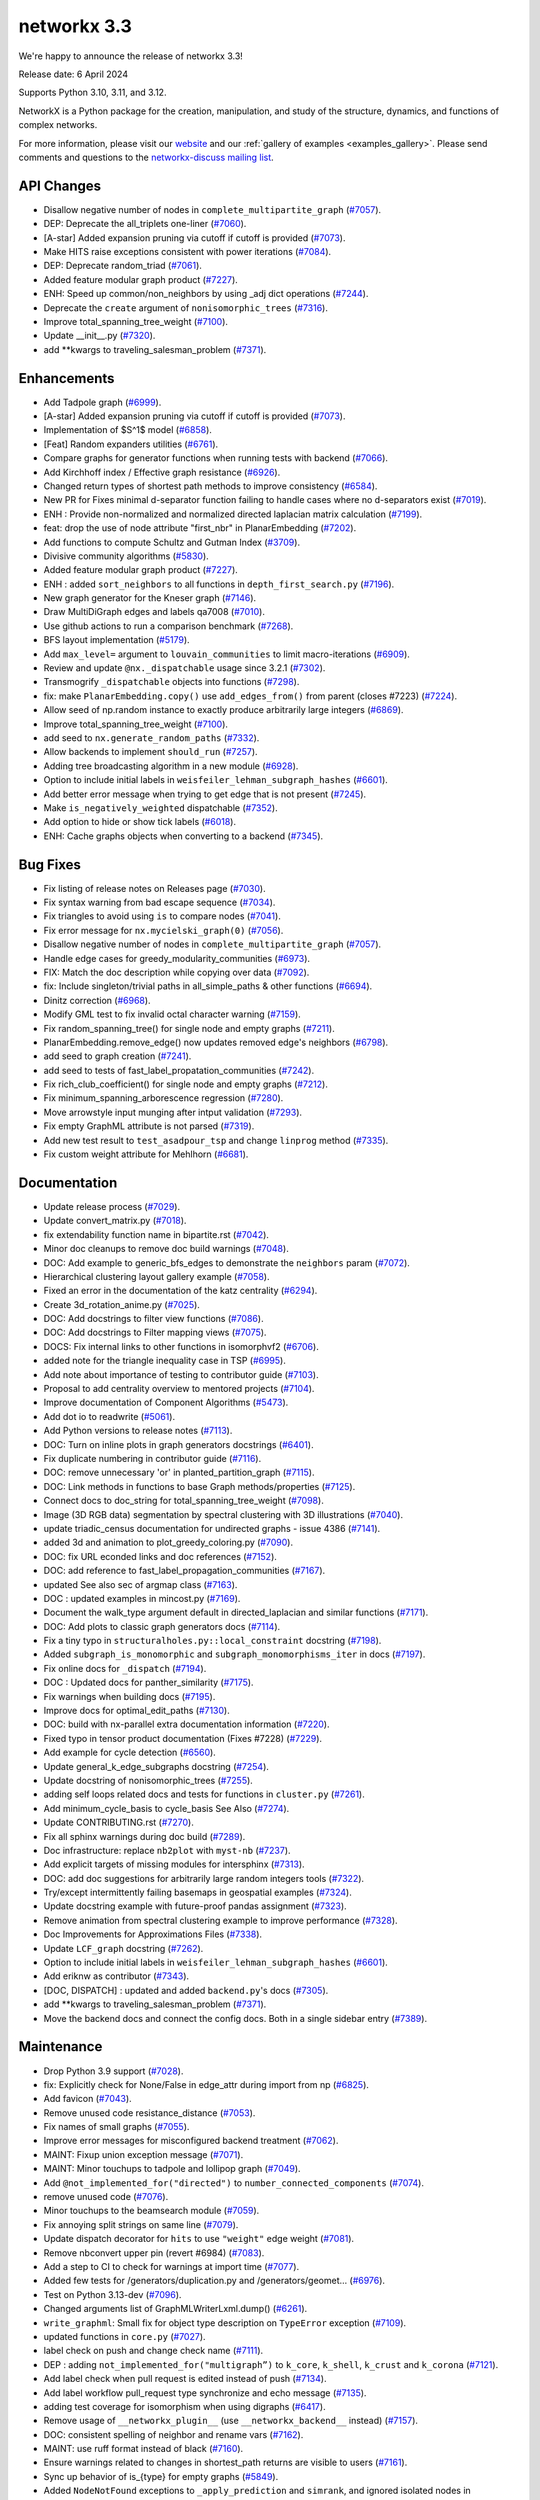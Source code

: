 networkx 3.3
============

We're happy to announce the release of networkx 3.3!

Release date: 6 April 2024

Supports Python 3.10, 3.11, and 3.12.

NetworkX is a Python package for the creation, manipulation, and study of the
structure, dynamics, and functions of complex networks.

For more information, please visit our `website <https://networkx.org/>`_
and our :ref:`gallery of examples <examples_gallery>`.
Please send comments and questions to the `networkx-discuss mailing list
<http://groups.google.com/group/networkx-discuss>`_.

API Changes
-----------

- Disallow negative number of nodes in ``complete_multipartite_graph`` (`#7057 <https://github.com/networkx/networkx/pull/7057>`_).
- DEP: Deprecate the all_triplets one-liner (`#7060 <https://github.com/networkx/networkx/pull/7060>`_).
- [A-star] Added expansion pruning via cutoff if cutoff is provided (`#7073 <https://github.com/networkx/networkx/pull/7073>`_).
- Make HITS raise exceptions consistent with power iterations (`#7084 <https://github.com/networkx/networkx/pull/7084>`_).
- DEP: Deprecate random_triad (`#7061 <https://github.com/networkx/networkx/pull/7061>`_).
- Added feature modular graph product (`#7227 <https://github.com/networkx/networkx/pull/7227>`_).
- ENH: Speed up common/non_neighbors by using _adj dict operations (`#7244 <https://github.com/networkx/networkx/pull/7244>`_).
- Deprecate the ``create`` argument of ``nonisomorphic_trees`` (`#7316 <https://github.com/networkx/networkx/pull/7316>`_).
- Improve total_spanning_tree_weight (`#7100 <https://github.com/networkx/networkx/pull/7100>`_).
- Update __init__.py (`#7320 <https://github.com/networkx/networkx/pull/7320>`_).
- add \*\*kwargs to traveling_salesman_problem (`#7371 <https://github.com/networkx/networkx/pull/7371>`_).

Enhancements
------------

- Add Tadpole graph (`#6999 <https://github.com/networkx/networkx/pull/6999>`_).
- [A-star] Added expansion pruning via cutoff if cutoff is provided (`#7073 <https://github.com/networkx/networkx/pull/7073>`_).
- Implementation of $S^1$ model (`#6858 <https://github.com/networkx/networkx/pull/6858>`_).
- [Feat] Random expanders utilities (`#6761 <https://github.com/networkx/networkx/pull/6761>`_).
- Compare graphs for generator functions when running tests with backend (`#7066 <https://github.com/networkx/networkx/pull/7066>`_).
- Add Kirchhoff index / Effective graph resistance (`#6926 <https://github.com/networkx/networkx/pull/6926>`_).
- Changed return types of shortest path methods to improve consistency (`#6584 <https://github.com/networkx/networkx/pull/6584>`_).
- New PR for Fixes minimal d-separator function failing to handle cases where no d-separators exist (`#7019 <https://github.com/networkx/networkx/pull/7019>`_).
- ENH : Provide non-normalized and normalized directed laplacian matrix calculation (`#7199 <https://github.com/networkx/networkx/pull/7199>`_).
- feat: drop the use of node attribute "first_nbr" in PlanarEmbedding (`#7202 <https://github.com/networkx/networkx/pull/7202>`_).
- Add functions to compute Schultz and Gutman Index (`#3709 <https://github.com/networkx/networkx/pull/3709>`_).
- Divisive community algorithms (`#5830 <https://github.com/networkx/networkx/pull/5830>`_).
- Added feature modular graph product (`#7227 <https://github.com/networkx/networkx/pull/7227>`_).
- ENH : added ``sort_neighbors`` to all functions in ``depth_first_search.py`` (`#7196 <https://github.com/networkx/networkx/pull/7196>`_).
- New graph generator for the Kneser graph (`#7146 <https://github.com/networkx/networkx/pull/7146>`_).
- Draw MultiDiGraph edges and labels qa7008 (`#7010 <https://github.com/networkx/networkx/pull/7010>`_).
- Use github actions to run a comparison benchmark (`#7268 <https://github.com/networkx/networkx/pull/7268>`_).
- BFS layout implementation (`#5179 <https://github.com/networkx/networkx/pull/5179>`_).
- Add ``max_level=`` argument to ``louvain_communities`` to limit macro-iterations (`#6909 <https://github.com/networkx/networkx/pull/6909>`_).
- Review and update ``@nx._dispatchable`` usage since 3.2.1 (`#7302 <https://github.com/networkx/networkx/pull/7302>`_).
- Transmogrify ``_dispatchable`` objects into functions (`#7298 <https://github.com/networkx/networkx/pull/7298>`_).
- fix: make ``PlanarEmbedding.copy()`` use ``add_edges_from()`` from parent (closes #7223) (`#7224 <https://github.com/networkx/networkx/pull/7224>`_).
- Allow seed of np.random instance to exactly produce arbitrarily large integers (`#6869 <https://github.com/networkx/networkx/pull/6869>`_).
- Improve total_spanning_tree_weight (`#7100 <https://github.com/networkx/networkx/pull/7100>`_).
- add seed to ``nx.generate_random_paths`` (`#7332 <https://github.com/networkx/networkx/pull/7332>`_).
- Allow backends to implement ``should_run`` (`#7257 <https://github.com/networkx/networkx/pull/7257>`_).
- Adding tree broadcasting algorithm in a new module (`#6928 <https://github.com/networkx/networkx/pull/6928>`_).
- Option to include initial labels in ``weisfeiler_lehman_subgraph_hashes`` (`#6601 <https://github.com/networkx/networkx/pull/6601>`_).
- Add better error message when trying to get edge that is not present (`#7245 <https://github.com/networkx/networkx/pull/7245>`_).
- Make ``is_negatively_weighted`` dispatchable (`#7352 <https://github.com/networkx/networkx/pull/7352>`_).
- Add option to hide or show tick labels (`#6018 <https://github.com/networkx/networkx/pull/6018>`_).
- ENH: Cache graphs objects when converting to a backend (`#7345 <https://github.com/networkx/networkx/pull/7345>`_).

Bug Fixes
---------

- Fix listing of release notes on Releases page (`#7030 <https://github.com/networkx/networkx/pull/7030>`_).
- Fix syntax warning from bad escape sequence (`#7034 <https://github.com/networkx/networkx/pull/7034>`_).
- Fix triangles to avoid using ``is`` to compare nodes (`#7041 <https://github.com/networkx/networkx/pull/7041>`_).
- Fix error message for ``nx.mycielski_graph(0)`` (`#7056 <https://github.com/networkx/networkx/pull/7056>`_).
- Disallow negative number of nodes in ``complete_multipartite_graph`` (`#7057 <https://github.com/networkx/networkx/pull/7057>`_).
- Handle edge cases for greedy_modularity_communities (`#6973 <https://github.com/networkx/networkx/pull/6973>`_).
- FIX: Match the doc description while copying over data (`#7092 <https://github.com/networkx/networkx/pull/7092>`_).
- fix: Include singleton/trivial paths in all_simple_paths & other functions (`#6694 <https://github.com/networkx/networkx/pull/6694>`_).
- Dinitz correction (`#6968 <https://github.com/networkx/networkx/pull/6968>`_).
- Modify GML test to fix invalid octal character warning (`#7159 <https://github.com/networkx/networkx/pull/7159>`_).
- Fix random_spanning_tree() for single node and empty graphs (`#7211 <https://github.com/networkx/networkx/pull/7211>`_).
- PlanarEmbedding.remove_edge() now updates removed edge's neighbors (`#6798 <https://github.com/networkx/networkx/pull/6798>`_).
- add seed to graph creation (`#7241 <https://github.com/networkx/networkx/pull/7241>`_).
- add seed to tests of fast_label_propatation_communities (`#7242 <https://github.com/networkx/networkx/pull/7242>`_).
- Fix rich_club_coefficient() for single node and empty graphs (`#7212 <https://github.com/networkx/networkx/pull/7212>`_).
- Fix minimum_spanning_arborescence regression (`#7280 <https://github.com/networkx/networkx/pull/7280>`_).
- Move arrowstyle input munging after intput validation (`#7293 <https://github.com/networkx/networkx/pull/7293>`_).
- Fix empty GraphML attribute is not parsed (`#7319 <https://github.com/networkx/networkx/pull/7319>`_).
- Add new test result to ``test_asadpour_tsp`` and change ``linprog`` method (`#7335 <https://github.com/networkx/networkx/pull/7335>`_).
- Fix custom weight attribute for Mehlhorn (`#6681 <https://github.com/networkx/networkx/pull/6681>`_).

Documentation
-------------

- Update release process (`#7029 <https://github.com/networkx/networkx/pull/7029>`_).
- Update convert_matrix.py (`#7018 <https://github.com/networkx/networkx/pull/7018>`_).
- fix extendability function name in bipartite.rst (`#7042 <https://github.com/networkx/networkx/pull/7042>`_).
- Minor doc cleanups to remove doc build warnings (`#7048 <https://github.com/networkx/networkx/pull/7048>`_).
- DOC: Add example to generic_bfs_edges to demonstrate the ``neighbors`` param (`#7072 <https://github.com/networkx/networkx/pull/7072>`_).
- Hierarchical clustering layout gallery example (`#7058 <https://github.com/networkx/networkx/pull/7058>`_).
- Fixed an error in the documentation of the katz centrality (`#6294 <https://github.com/networkx/networkx/pull/6294>`_).
- Create 3d_rotation_anime.py (`#7025 <https://github.com/networkx/networkx/pull/7025>`_).
- DOC: Add docstrings to filter view functions (`#7086 <https://github.com/networkx/networkx/pull/7086>`_).
- DOC: Add docstrings to Filter mapping views (`#7075 <https://github.com/networkx/networkx/pull/7075>`_).
- DOCS: Fix internal links to other functions in isomorphvf2 (`#6706 <https://github.com/networkx/networkx/pull/6706>`_).
- added note for the triangle inequality case in TSP (`#6995 <https://github.com/networkx/networkx/pull/6995>`_).
- Add note about importance of testing to contributor guide (`#7103 <https://github.com/networkx/networkx/pull/7103>`_).
- Proposal to add centrality overview to mentored projects (`#7104 <https://github.com/networkx/networkx/pull/7104>`_).
- Improve documentation of Component Algorithms (`#5473 <https://github.com/networkx/networkx/pull/5473>`_).
- Add dot io to readwrite (`#5061 <https://github.com/networkx/networkx/pull/5061>`_).
- Add Python versions to release notes (`#7113 <https://github.com/networkx/networkx/pull/7113>`_).
- DOC: Turn on inline plots in graph generators docstrings (`#6401 <https://github.com/networkx/networkx/pull/6401>`_).
- Fix duplicate numbering in contributor guide (`#7116 <https://github.com/networkx/networkx/pull/7116>`_).
- DOC: remove unnecessary 'or' in planted_partition_graph (`#7115 <https://github.com/networkx/networkx/pull/7115>`_).
- DOC: Link methods in functions to base Graph methods/properties (`#7125 <https://github.com/networkx/networkx/pull/7125>`_).
- Connect docs to doc_string for total_spanning_tree_weight (`#7098 <https://github.com/networkx/networkx/pull/7098>`_).
- Image (3D RGB data) segmentation by spectral clustering with 3D illustrations (`#7040 <https://github.com/networkx/networkx/pull/7040>`_).
- update triadic_census documentation for undirected graphs - issue 4386 (`#7141 <https://github.com/networkx/networkx/pull/7141>`_).
- added 3d and animation to plot_greedy_coloring.py (`#7090 <https://github.com/networkx/networkx/pull/7090>`_).
- DOC: fix URL econded links and doc references (`#7152 <https://github.com/networkx/networkx/pull/7152>`_).
- DOC: add reference to fast_label_propagation_communities (`#7167 <https://github.com/networkx/networkx/pull/7167>`_).
- updated See also sec of argmap class (`#7163 <https://github.com/networkx/networkx/pull/7163>`_).
- DOC : updated examples in mincost.py (`#7169 <https://github.com/networkx/networkx/pull/7169>`_).
- Document the walk_type argument default in directed_laplacian and similar functions (`#7171 <https://github.com/networkx/networkx/pull/7171>`_).
- DOC: Add plots to classic graph generators docs (`#7114 <https://github.com/networkx/networkx/pull/7114>`_).
- Fix a tiny typo in ``structuralholes.py::local_constraint`` docstring (`#7198 <https://github.com/networkx/networkx/pull/7198>`_).
- Added ``subgraph_is_monomorphic`` and ``subgraph_monomorphisms_iter`` in docs (`#7197 <https://github.com/networkx/networkx/pull/7197>`_).
- Fix online docs for ``_dispatch`` (`#7194 <https://github.com/networkx/networkx/pull/7194>`_).
- DOC : Updated docs for panther_similarity (`#7175 <https://github.com/networkx/networkx/pull/7175>`_).
- Fix warnings when building docs (`#7195 <https://github.com/networkx/networkx/pull/7195>`_).
- Improve docs for optimal_edit_paths (`#7130 <https://github.com/networkx/networkx/pull/7130>`_).
- DOC: build with nx-parallel extra documentation information (`#7220 <https://github.com/networkx/networkx/pull/7220>`_).
- Fixed typo in tensor product documentation (Fixes #7228) (`#7229 <https://github.com/networkx/networkx/pull/7229>`_).
- Add example for cycle detection (`#6560 <https://github.com/networkx/networkx/pull/6560>`_).
- Update general_k_edge_subgraphs docstring (`#7254 <https://github.com/networkx/networkx/pull/7254>`_).
- Update docstring of nonisomorphic_trees (`#7255 <https://github.com/networkx/networkx/pull/7255>`_).
- adding self loops related docs and tests for functions in ``cluster.py`` (`#7261 <https://github.com/networkx/networkx/pull/7261>`_).
- Add minimum_cycle_basis to cycle_basis See Also (`#7274 <https://github.com/networkx/networkx/pull/7274>`_).
- Update CONTRIBUTING.rst (`#7270 <https://github.com/networkx/networkx/pull/7270>`_).
- Fix all sphinx warnings during doc build (`#7289 <https://github.com/networkx/networkx/pull/7289>`_).
- Doc infrastructure: replace ``nb2plot`` with ``myst-nb`` (`#7237 <https://github.com/networkx/networkx/pull/7237>`_).
- Add explicit targets of missing modules for intersphinx (`#7313 <https://github.com/networkx/networkx/pull/7313>`_).
- DOC: add doc suggestions for arbitrarily large random integers tools (`#7322 <https://github.com/networkx/networkx/pull/7322>`_).
- Try/except intermittently failing basemaps in geospatial examples (`#7324 <https://github.com/networkx/networkx/pull/7324>`_).
- Update docstring example with future-proof pandas assignment (`#7323 <https://github.com/networkx/networkx/pull/7323>`_).
- Remove animation from spectral clustering example to improve performance (`#7328 <https://github.com/networkx/networkx/pull/7328>`_).
- Doc Improvements for Approximations Files (`#7338 <https://github.com/networkx/networkx/pull/7338>`_).
- Update ``LCF_graph`` docstring (`#7262 <https://github.com/networkx/networkx/pull/7262>`_).
- Option to include initial labels in ``weisfeiler_lehman_subgraph_hashes`` (`#6601 <https://github.com/networkx/networkx/pull/6601>`_).
- Add eriknw as contributor (`#7343 <https://github.com/networkx/networkx/pull/7343>`_).
- [DOC, DISPATCH] : updated and added ``backend.py``'s docs (`#7305 <https://github.com/networkx/networkx/pull/7305>`_).
- add \*\*kwargs to traveling_salesman_problem (`#7371 <https://github.com/networkx/networkx/pull/7371>`_).
- Move the backend docs and connect the config docs. Both in a single sidebar entry (`#7389 <https://github.com/networkx/networkx/pull/7389>`_).

Maintenance
-----------

- Drop Python 3.9 support (`#7028 <https://github.com/networkx/networkx/pull/7028>`_).
- fix: Explicitly check for None/False in edge_attr during import from np (`#6825 <https://github.com/networkx/networkx/pull/6825>`_).
- Add favicon (`#7043 <https://github.com/networkx/networkx/pull/7043>`_).
- Remove unused code resistance_distance (`#7053 <https://github.com/networkx/networkx/pull/7053>`_).
- Fix names of small graphs (`#7055 <https://github.com/networkx/networkx/pull/7055>`_).
- Improve error messages for misconfigured backend treatment (`#7062 <https://github.com/networkx/networkx/pull/7062>`_).
- MAINT: Fixup union exception message (`#7071 <https://github.com/networkx/networkx/pull/7071>`_).
- MAINT: Minor touchups to tadpole and lollipop graph (`#7049 <https://github.com/networkx/networkx/pull/7049>`_).
- Add ``@not_implemented_for("directed")`` to ``number_connected_components`` (`#7074 <https://github.com/networkx/networkx/pull/7074>`_).
- remove unused code (`#7076 <https://github.com/networkx/networkx/pull/7076>`_).
- Minor touchups to the beamsearch module (`#7059 <https://github.com/networkx/networkx/pull/7059>`_).
- Fix annoying split strings on same line (`#7079 <https://github.com/networkx/networkx/pull/7079>`_).
- Update dispatch decorator for ``hits`` to use ``"weight"`` edge weight (`#7081 <https://github.com/networkx/networkx/pull/7081>`_).
- Remove nbconvert upper pin (revert #6984) (`#7083 <https://github.com/networkx/networkx/pull/7083>`_).
- Add a step to CI to check for warnings at import time (`#7077 <https://github.com/networkx/networkx/pull/7077>`_).
- Added few tests for /generators/duplication.py and /generators/geomet… (`#6976 <https://github.com/networkx/networkx/pull/6976>`_).
- Test on Python 3.13-dev (`#7096 <https://github.com/networkx/networkx/pull/7096>`_).
- Changed arguments list of GraphMLWriterLxml.dump() (`#6261 <https://github.com/networkx/networkx/pull/6261>`_).
- ``write_graphml``: Small fix for object type description on ``TypeError`` exception (`#7109 <https://github.com/networkx/networkx/pull/7109>`_).
- updated functions in ``core.py`` (`#7027 <https://github.com/networkx/networkx/pull/7027>`_).
- label check on push and change check name (`#7111 <https://github.com/networkx/networkx/pull/7111>`_).
- DEP : adding ``not_implemented_for("multigraph”)`` to ``k_core``, ``k_shell``, ``k_crust`` and ``k_corona`` (`#7121 <https://github.com/networkx/networkx/pull/7121>`_).
- Add label check when pull request is edited instead of push (`#7134 <https://github.com/networkx/networkx/pull/7134>`_).
- Add label workflow pull_request type synchronize and echo message (`#7135 <https://github.com/networkx/networkx/pull/7135>`_).
- adding test coverage for isomorphism when using digraphs (`#6417 <https://github.com/networkx/networkx/pull/6417>`_).
- Remove usage of ``__networkx_plugin__`` (use ``__networkx_backend__`` instead) (`#7157 <https://github.com/networkx/networkx/pull/7157>`_).
- DOC: consistent spelling of neighbor and rename vars (`#7162 <https://github.com/networkx/networkx/pull/7162>`_).
- MAINT: use ruff format instead of black (`#7160 <https://github.com/networkx/networkx/pull/7160>`_).
- Ensure warnings related to changes in shortest_path returns are visible to users (`#7161 <https://github.com/networkx/networkx/pull/7161>`_).
- Sync up behavior of is_{type} for empty graphs (`#5849 <https://github.com/networkx/networkx/pull/5849>`_).
- Added ``NodeNotFound`` exceptions to ``_apply_prediction`` and ``simrank``, and ignored isolated nodes in ``panther_similarity`` (`#7110 <https://github.com/networkx/networkx/pull/7110>`_).
- Fix not_implemented_for decorator for is_regular and related functions (`#7182 <https://github.com/networkx/networkx/pull/7182>`_).
- Fix all_node_cuts output for complete graphs (`#6558 <https://github.com/networkx/networkx/pull/6558>`_).
- Remove ``"networkx.plugins"`` and ``"networkx.plugin_info"`` entry-points (`#7192 <https://github.com/networkx/networkx/pull/7192>`_).
- Bump actions/setup-python from 4 to 5 (`#7201 <https://github.com/networkx/networkx/pull/7201>`_).
- Update test suite for Pytest v8 (`#7203 <https://github.com/networkx/networkx/pull/7203>`_).
- Undeprecate ````nx_pydot```` now that pydot is actively maintained again (`#7204 <https://github.com/networkx/networkx/pull/7204>`_).
- Future-proofing and improve tests (`#7209 <https://github.com/networkx/networkx/pull/7209>`_).
- Drop old dependencies per SPEC 0 (`#7217 <https://github.com/networkx/networkx/pull/7217>`_).
- Update pygraphviz (`#7216 <https://github.com/networkx/networkx/pull/7216>`_).
- Refactor geometric_soft_configuration_model tests for performance (`#7210 <https://github.com/networkx/networkx/pull/7210>`_).
- Rename ``_dispatch`` to ``_dispatchable`` (`#7193 <https://github.com/networkx/networkx/pull/7193>`_).
- Replace tempfile with tmp_path fixture in test suite (`#7221 <https://github.com/networkx/networkx/pull/7221>`_).
- updated test_directed_edge_swap #5814 (`#6426 <https://github.com/networkx/networkx/pull/6426>`_).
- Bump copyright year for 2024 (`#7232 <https://github.com/networkx/networkx/pull/7232>`_).
- Improving test coverage for Small.py (`#7260 <https://github.com/networkx/networkx/pull/7260>`_).
- Test for symmetric edge flow betweenness partition (`#7251 <https://github.com/networkx/networkx/pull/7251>`_).
- MAINT : added ``seed`` to ``gnm_random_graph`` in ``community/tests/test_label_propagation.py`` (`#7264 <https://github.com/networkx/networkx/pull/7264>`_).
- Bump scientific-python/upload-nightly-action from 0.2.0 to 0.3.0 (`#7266 <https://github.com/networkx/networkx/pull/7266>`_).
- adding self loops related docs and tests for functions in ``cluster.py`` (`#7261 <https://github.com/networkx/networkx/pull/7261>`_).
- Improving test coverage for Mycielsky.py (`#7271 <https://github.com/networkx/networkx/pull/7271>`_).
- Use ruff's docstring formatting (`#7276 <https://github.com/networkx/networkx/pull/7276>`_).
- Add docstring formatting change to blame-ignore-revs (`#7281 <https://github.com/networkx/networkx/pull/7281>`_).
- Improve test coverage for random_clustered and update function names (`#7273 <https://github.com/networkx/networkx/pull/7273>`_).
- Doc infrastructure: replace ``nb2plot`` with ``myst-nb`` (`#7237 <https://github.com/networkx/networkx/pull/7237>`_).
- Temporarily rm geospatial examples to fix CI (`#7299 <https://github.com/networkx/networkx/pull/7299>`_).
- Improve test coverage for bipartite extendability (`#7306 <https://github.com/networkx/networkx/pull/7306>`_).
- CI: Update scientific-python/upload-nightly-action from 0.3.0 to 0.4.0 (`#7309 <https://github.com/networkx/networkx/pull/7309>`_).
- CI: Group dependabot updates (`#7308 <https://github.com/networkx/networkx/pull/7308>`_).
- CI: update upload-nightly-action to 0.5.0 (`#7311 <https://github.com/networkx/networkx/pull/7311>`_).
- renaming backend ``func_info`` dictionary's keys (`#7219 <https://github.com/networkx/networkx/pull/7219>`_).
- Add ``mutates_input=`` and ``returns_graph=`` to ``_dispatchable`` (`#7191 <https://github.com/networkx/networkx/pull/7191>`_).
- Avoid creating results with numpy scalars (re: NEP 51) (`#7282 <https://github.com/networkx/networkx/pull/7282>`_).
- Bump changelist from 0.4 to 0.5 (`#7325 <https://github.com/networkx/networkx/pull/7325>`_).
- Improve test coverage for bipartite matrix.py (`#7312 <https://github.com/networkx/networkx/pull/7312>`_).
- Un-dispatch coloring strategies (`#7329 <https://github.com/networkx/networkx/pull/7329>`_).
- Undo change in return type of ``single_target_shortest_path_length`` (`#7327 <https://github.com/networkx/networkx/pull/7327>`_).
- Remove animation from spectral clustering example to improve performance (`#7328 <https://github.com/networkx/networkx/pull/7328>`_).
- Expire steinertree mehlhorn futurewarning (`#7337 <https://github.com/networkx/networkx/pull/7337>`_).
- Update louvain test modularity comparison to leq (`#7336 <https://github.com/networkx/networkx/pull/7336>`_).
- Add aaronzo as contributor (`#7342 <https://github.com/networkx/networkx/pull/7342>`_).
- Fix #7339. ``shortest_path`` inconsisitent with warning (`#7341 <https://github.com/networkx/networkx/pull/7341>`_).
- Add ``nx.config`` dict for configuring dispatching and backends (`#7225 <https://github.com/networkx/networkx/pull/7225>`_).
- Improve test coverage for Steiner Tree & Docs (`#7348 <https://github.com/networkx/networkx/pull/7348>`_).
- added ``seed`` to ``test_richclub_normalized`` (`#7355 <https://github.com/networkx/networkx/pull/7355>`_).
- Add tests to link_prediction.py (`#7357 <https://github.com/networkx/networkx/pull/7357>`_).
- Fix pydot tests when testing backends (`#7356 <https://github.com/networkx/networkx/pull/7356>`_).
- Future proof xml parsing in graphml (`#7360 <https://github.com/networkx/networkx/pull/7360>`_).
- make doc_string examples order-independent by removing np.set_printoptions (`#7361 <https://github.com/networkx/networkx/pull/7361>`_).
- Close figures on test cleanup (`#7373 <https://github.com/networkx/networkx/pull/7373>`_).
- More numpy scalars cleanup for numpy 2.0 (`#7374 <https://github.com/networkx/networkx/pull/7374>`_).
- Update numpydoc (`#7364 <https://github.com/networkx/networkx/pull/7364>`_).
- Fix pygraphviz tests causing segmentation faults in backend test (`#7380 <https://github.com/networkx/networkx/pull/7380>`_).
- Add dispatching to broadcasting.py (`#7386 <https://github.com/networkx/networkx/pull/7386>`_).
- Update test suite to handle when scipy is not installed (`#7388 <https://github.com/networkx/networkx/pull/7388>`_).
- Rm deprecated np.row_stack in favor of vstack (`#7390 <https://github.com/networkx/networkx/pull/7390>`_).
- Fix exception for ``del config[key]`` (`#7391 <https://github.com/networkx/networkx/pull/7391>`_).
- Bump the GH actions with 3 updates (`#7310 <https://github.com/networkx/networkx/pull/7310>`_).

Contributors
------------

54 authors added to this release (alphabetically):

- `@BucketHeadP65 <https://github.com/BucketHeadP65>`_
- `@dependabot[bot] <https://github.com/apps/dependabot>`_
- `@nelsonaloysio <https://github.com/nelsonaloysio>`_
- `@YVWX <https://github.com/YVWX>`_
- Aaron Z. (`@aaronzo <https://github.com/aaronzo>`_)
- Aditi Juneja (`@Schefflera-Arboricola <https://github.com/Schefflera-Arboricola>`_)
- AKSHAYA MADHURI (`@akshayamadhuri <https://github.com/akshayamadhuri>`_)
- Alex Markham (`@Alex-Markham <https://github.com/Alex-Markham>`_)
- Anders Rydbirk (`@anders-rydbirk <https://github.com/anders-rydbirk>`_)
- Andrew Knyazev (`@lobpcg <https://github.com/lobpcg>`_)
- Ayooluwa (`@Ay-slim <https://github.com/Ay-slim>`_)
- Baldo (`@BrunoBaldissera <https://github.com/BrunoBaldissera>`_)
- Benjamin Edwards (`@bjedwards <https://github.com/bjedwards>`_)
- Chiranjeevi Karthik Kuruganti (`@karthikchiru12 <https://github.com/karthikchiru12>`_)
- Chris Pryer (`@cnpryer <https://github.com/cnpryer>`_)
- d.grigonis (`@dgrigonis <https://github.com/dgrigonis>`_)
- Dan Schult (`@dschult <https://github.com/dschult>`_)
- Daniel V. Egdal (`@DanielEgdal <https://github.com/DanielEgdal>`_)
- Dilara Tekinoglu (`@dtekinoglu <https://github.com/dtekinoglu>`_)
- Dishie Vinchhi (`@Dishie2498 <https://github.com/Dishie2498>`_)
- Erik Welch (`@eriknw <https://github.com/eriknw>`_)
- Frédéric Crozatier (`@fcrozatier <https://github.com/fcrozatier>`_)
- Henrik Finsberg (`@finsberg <https://github.com/finsberg>`_)
- Jangwon Yie (`@jangwon-yie <https://github.com/jangwon-yie>`_)
- Jaron Lee (`@jaron-lee <https://github.com/jaron-lee>`_)
- Jarrod Millman (`@jarrodmillman <https://github.com/jarrodmillman>`_)
- Jon Crall (`@Erotemic <https://github.com/Erotemic>`_)
- Jonas Otto (`@ottojo <https://github.com/ottojo>`_)
- Jordan Matelsky (`@j6k4m8 <https://github.com/j6k4m8>`_)
- Koen van den Berk (`@kalkoen <https://github.com/kalkoen>`_)
- Luigi Sciarretta (`@LuigiSciar <https://github.com/LuigiSciar>`_)
- Luigi Sciarretta (`@LuigiSciarretta <https://github.com/LuigiSciarretta>`_)
- Matt Schwennesen (`@mjschwenne <https://github.com/mjschwenne>`_)
- Matthew Feickert (`@matthewfeickert <https://github.com/matthewfeickert>`_)
- Matthieu Gouel (`@matthieugouel <https://github.com/matthieugouel>`_)
- Mauricio Souza de Alencar (`@mdealencar <https://github.com/mdealencar>`_)
- Maximilian Seeliger (`@max-seeli <https://github.com/max-seeli>`_)
- Mridul Seth (`@MridulS <https://github.com/MridulS>`_)
- Navya Agarwal (`@navyagarwal <https://github.com/navyagarwal>`_)
- Neil Botelho (`@NeilBotelho <https://github.com/NeilBotelho>`_)
- Nihal John George (`@nihalgeorge01 <https://github.com/nihalgeorge01>`_)
- Paolo Lammens (`@plammens <https://github.com/plammens>`_)
- Patrick Nicodemus (`@patrick-nicodemus <https://github.com/patrick-nicodemus>`_)
- Paula Pérez Bianchi (`@paulitapb <https://github.com/paulitapb>`_)
- Purvi Chaurasia (`@PurviChaurasia <https://github.com/PurviChaurasia>`_)
- Robert (`@ImHereForTheCookies <https://github.com/ImHereForTheCookies>`_)
- Robert Jankowski (`@robertjankowski <https://github.com/robertjankowski>`_)
- Ross Barnowski (`@rossbar <https://github.com/rossbar>`_)
- Sadra Barikbin (`@sadra-barikbin <https://github.com/sadra-barikbin>`_)
- Salim BELHADDAD (`@salym <https://github.com/salym>`_)
- Till Hoffmann (`@tillahoffmann <https://github.com/tillahoffmann>`_)
- Vanshika Mishra (`@vanshika230 <https://github.com/vanshika230>`_)
- William Black (`@smokestacklightnin <https://github.com/smokestacklightnin>`_)
- William Zijie Zhang (`@Transurgeon <https://github.com/Transurgeon>`_)

29 reviewers added to this release (alphabetically):

- `@YVWX <https://github.com/YVWX>`_
- Aaron Z. (`@aaronzo <https://github.com/aaronzo>`_)
- Aditi Juneja (`@Schefflera-Arboricola <https://github.com/Schefflera-Arboricola>`_)
- AKSHAYA MADHURI (`@akshayamadhuri <https://github.com/akshayamadhuri>`_)
- Andrew Knyazev (`@lobpcg <https://github.com/lobpcg>`_)
- Ayooluwa (`@Ay-slim <https://github.com/Ay-slim>`_)
- Chiranjeevi Karthik Kuruganti (`@karthikchiru12 <https://github.com/karthikchiru12>`_)
- Chris Pryer (`@cnpryer <https://github.com/cnpryer>`_)
- d.grigonis (`@dgrigonis <https://github.com/dgrigonis>`_)
- Dan Schult (`@dschult <https://github.com/dschult>`_)
- Erik Welch (`@eriknw <https://github.com/eriknw>`_)
- Frédéric Crozatier (`@fcrozatier <https://github.com/fcrozatier>`_)
- Henrik Finsberg (`@finsberg <https://github.com/finsberg>`_)
- Jarrod Millman (`@jarrodmillman <https://github.com/jarrodmillman>`_)
- Kyle Sunden (`@ksunden <https://github.com/ksunden>`_)
- Matt Schwennesen (`@mjschwenne <https://github.com/mjschwenne>`_)
- Mauricio Souza de Alencar (`@mdealencar <https://github.com/mdealencar>`_)
- Maximilian Seeliger (`@max-seeli <https://github.com/max-seeli>`_)
- Mridul Seth (`@MridulS <https://github.com/MridulS>`_)
- Nihal John George (`@nihalgeorge01 <https://github.com/nihalgeorge01>`_)
- Paolo Lammens (`@plammens <https://github.com/plammens>`_)
- Paula Pérez Bianchi (`@paulitapb <https://github.com/paulitapb>`_)
- Rick Ratzel (`@rlratzel <https://github.com/rlratzel>`_)
- Robert Jankowski (`@robertjankowski <https://github.com/robertjankowski>`_)
- Ross Barnowski (`@rossbar <https://github.com/rossbar>`_)
- Stefan van der Walt (`@stefanv <https://github.com/stefanv>`_)
- Vanshika Mishra (`@vanshika230 <https://github.com/vanshika230>`_)
- William Black (`@smokestacklightnin <https://github.com/smokestacklightnin>`_)
- William Zijie Zhang (`@Transurgeon <https://github.com/Transurgeon>`_)

_These lists are automatically generated, and may not be complete or may contain
duplicates._

